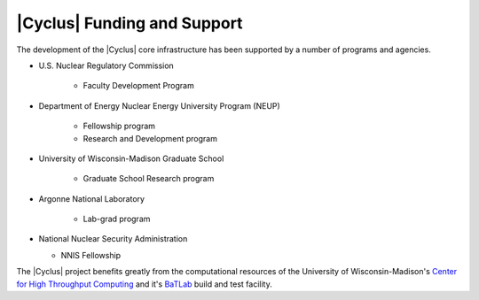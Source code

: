 |Cyclus| Funding and Support
============================

The development of the |Cyclus| core infrastructure has been supported
by a number of programs and agencies.

* U.S. Nuclear Regulatory Commission

   * Faculty Development Program

* Department of Energy Nuclear Energy University Program (NEUP)

   * Fellowship program
   * Research and Development program

* University of Wisconsin-Madison Graduate School

   * Graduate School Research program

* Argonne National Laboratory

   * Lab-grad program

* National Nuclear Security Administration
  
  * NNIS Fellowship

The |Cyclus| project benefits greatly from the computational resources of the
University of Wisconsin-Madison's `Center for High Throughput Computing
<http://chtc.cs.wisc.edu>`_ and it's `BaTLab <http://www.batlab.org>`_ build
and test facility.
